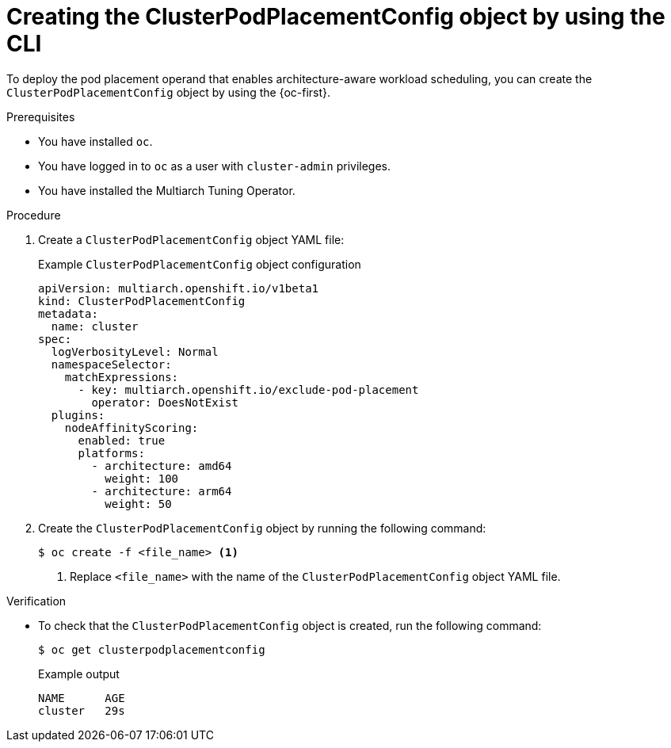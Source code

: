 //Module included in the following assemblies
//
//post_installation_configuration/multiarch-tuning-operator.adoc

:_mod-docs-content-type: PROCEDURE
[id="multi-architecture-creating-podplacement-config-using-cli_{context}"]
= Creating the ClusterPodPlacementConfig object by using the CLI

To deploy the pod placement operand that enables architecture-aware workload scheduling, you can create the `ClusterPodPlacementConfig` object by using the {oc-first}.

.Prerequisites

* You have installed `oc`.
* You have logged in to `oc` as a user with `cluster-admin` privileges.
* You have installed the Multiarch Tuning Operator.

.Procedure

. Create a `ClusterPodPlacementConfig` object YAML file:
+
.Example `ClusterPodPlacementConfig` object configuration
[source,yaml]
----
apiVersion: multiarch.openshift.io/v1beta1
kind: ClusterPodPlacementConfig
metadata:
  name: cluster
spec:
  logVerbosityLevel: Normal
  namespaceSelector:
    matchExpressions:
      - key: multiarch.openshift.io/exclude-pod-placement 
        operator: DoesNotExist
  plugins:
    nodeAffinityScoring:
      enabled: true
      platforms:
        - architecture: amd64
          weight: 100
        - architecture: arm64
          weight: 50
----

. Create the `ClusterPodPlacementConfig` object by running the following command:
+
[source,terminal]
----
$ oc create -f <file_name> <1>
----
<1> Replace `<file_name>` with the name of the `ClusterPodPlacementConfig` object YAML file.

.Verification

* To check that the `ClusterPodPlacementConfig` object is created, run the following command:
+
[source,terminal]
----
$ oc get clusterpodplacementconfig
----
+
.Example output
[source,terminal]
----
NAME      AGE
cluster   29s
----